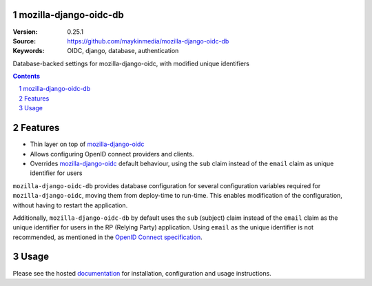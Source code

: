 

.. mozilla_django_oidc_db documentation master file, created by startproject.
   You can adapt this file completely to your liking, but it should at least
   contain the root `toctree` directive.

mozilla-django-oidc-db
======================

:Version: 0.25.1
:Source: https://github.com/maykinmedia/mozilla-django-oidc-db
:Keywords: OIDC, django, database, authentication

|build-status| |coverage| |ruff|

|python-versions| |django-versions| |pypi-version|

Database-backed settings for mozilla-django-oidc, with modified unique identifiers

.. contents::

.. section-numbering::

Features
========

* Thin layer on top of `mozilla-django-oidc`_
* Allows configuring OpenID connect providers and clients.
* Overrides `mozilla-django-oidc`_ default behaviour, using the ``sub`` claim
  instead of the ``email`` claim as unique identifier for users

``mozilla-django-oidc-db`` provides database configuration for several configuration
variables required for ``mozilla-django-oidc``, moving them from deploy-time to run-time.
This enables modification of the configuration, without having to restart the application.

Additionally, ``mozilla-django-oidc-db`` by default uses the ``sub`` (subject) claim
instead of the ``email`` claim as the unique identifier for users in the RP (Relying Party) application.
Using ``email`` as the unique identifier is not recommended, as mentioned in the `OpenID Connect specification`_.

Usage
=====

Please see the hosted `documentation`_ for installation, configuration and usage instructions.

.. |build-status| image:: https://github.com/maykinmedia/mozilla-django-oidc-db/actions/workflows/ci.yml/badge.svg
    :target: https://github.com/maykinmedia/mozilla-django-oidc-db/actions/workflows/ci.yml

.. |coverage| image:: https://codecov.io/gh/maykinmedia/mozilla-django-oidc-db/branch/master/graph/badge.svg
    :target: https://codecov.io/gh/maykinmedia/mozilla-django-oidc-db
    :alt: Coverage status

.. |ruff| image:: https://img.shields.io/endpoint?url=https://raw.githubusercontent.com/astral-sh/ruff/main/assets/badge/v2.json
    :target: https://github.com/astral-sh/ruff
    :alt: Ruff

.. |python-versions| image:: https://img.shields.io/pypi/pyversions/mozilla_django_oidc_db.svg

.. |django-versions| image:: https://img.shields.io/pypi/djversions/mozilla_django_oidc_db.svg

.. |pypi-version| image:: https://img.shields.io/pypi/v/mozilla_django_oidc_db.svg
    :target: https://pypi.org/project/mozilla_django_oidc_db/

.. |docs| image:: https://readthedocs.org/projects/mozilla-django-oidc-db/badge/?version=latest
    :target: https://mozilla-django-oidc-db.readthedocs.io/en/latest/?badge=latest
    :alt: Documentation Status

.. _mozilla-django-oidc: https://github.com/mozilla/mozilla-django-oidc

.. _OpenID Connect specification: https://openid.net/specs/openid-connect-core-1_0.html#ClaimStability

.. _documentation: https://mozilla-django-oidc-db.readthedocs.io/en/latest/
